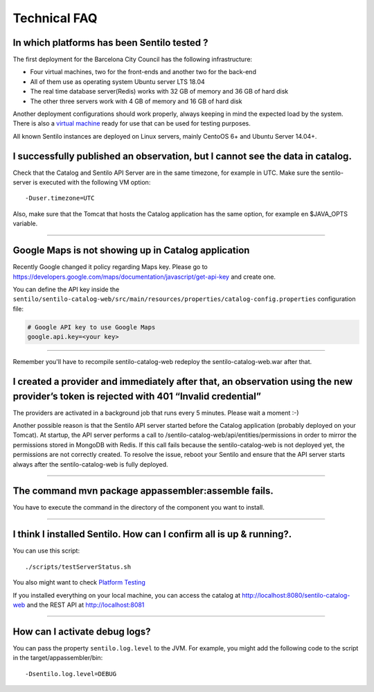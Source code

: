 Technical FAQ
=============

In which platforms has been Sentilo tested ?
--------------------------------------------

The first deployment for the Barcelona City Council has
the following infrastructure:

-  Four virtual machines, two for the front-ends and another two for the
   back-end
-  All of them use as operating system Ubuntu server LTS 18.04
-  The real time database server(Redis) works with 32 GB of memory and
   36 GB of hard disk
-  The other three servers work with 4 GB of memory and 16 GB of hard
   disk

Another deployment configurations should work properly, always keeping in
mind the expected load by the system. There is also a `virtual
machine <./use_a_virtual_machine.html>`__ ready for use that can be used
for testing purposes.

All known Sentilo instances are deployed on Linux servers, mainly CentoOS 6+
and Ubuntu Server 14.04+.

I successfully published an observation, but I cannot see the data in catalog.
------------------------------------------------------------------------------

Check that the Catalog and Sentilo API Server are in the same timezone,
for example in UTC. Make sure the sentilo-server is executed with the
following VM option:

::

   -Duser.timezone=UTC

Also, make sure that the Tomcat that hosts the Catalog application has
the same option, for example en $JAVA_OPTS variable.

--------------

Google Maps is not showing up in Catalog application
---------------------------------------------

Recently Google changed it policy regarding Maps key. Please go to
https://developers.google.com/maps/documentation/javascript/get-api-key
and create one.

You can define the API key inside the :literal:`sentilo/sentilo-catalog-web/src/main/resources/properties/catalog-config.properties` configuration file:

.. code:: properties

   # Google API key to use Google Maps
   google.api.key=<your key> 

--------------

Remember you'll have to recompile sentilo-catalog-web redeploy the sentilo-catalog-web.war after that.


I created a provider and immediately after that, an observation using the new provider’s token is rejected with 401 “Invalid credential”
----------------------------------------------------------------------------------------------------------------------------------------

The providers are activated in a background job that runs every 5
minutes. Please wait a moment :-)

Another possible reason is that the Sentilo API server started before the Catalog application (probably deployed on your Tomcat).
At startup, the API server performs a call to /sentilo-catalog-web/api/entities/permissions in order to mirror the permissions stored in MongoDB with Redis.
If this call fails because the sentilo-catalog-web is not deployed yet, the permissions are not correctly created.
To resolve the issue, reboot your Sentilo and ensure that the API server starts always after the sentilo-catalog-web is fully deployed.

--------------

The command mvn package appassembler:assemble fails.
----------------------------------------------------

You have to execute the command in the directory of the component you
want to install.

--------------

I think I installed Sentilo. How can I confirm all is up & running?.
--------------------------------------------------------------------

You can use this script:

::

   ./scripts/testServerStatus.sh

You also might want to check `Platform
Testing <./platform_testing.html>`__

If you installed everything on your local machine, you can access the
catalog at http://localhost:8080/sentilo-catalog-web and the REST API at
http://localhost:8081

--------------

How can I activate debug logs?
------------------------------

You can pass the property :literal:`sentilo.log.level` to the JVM.
For example, you might add the following code to the script in the target/appassembler/bin:

::

   -Dsentilo.log.level=DEBUG

